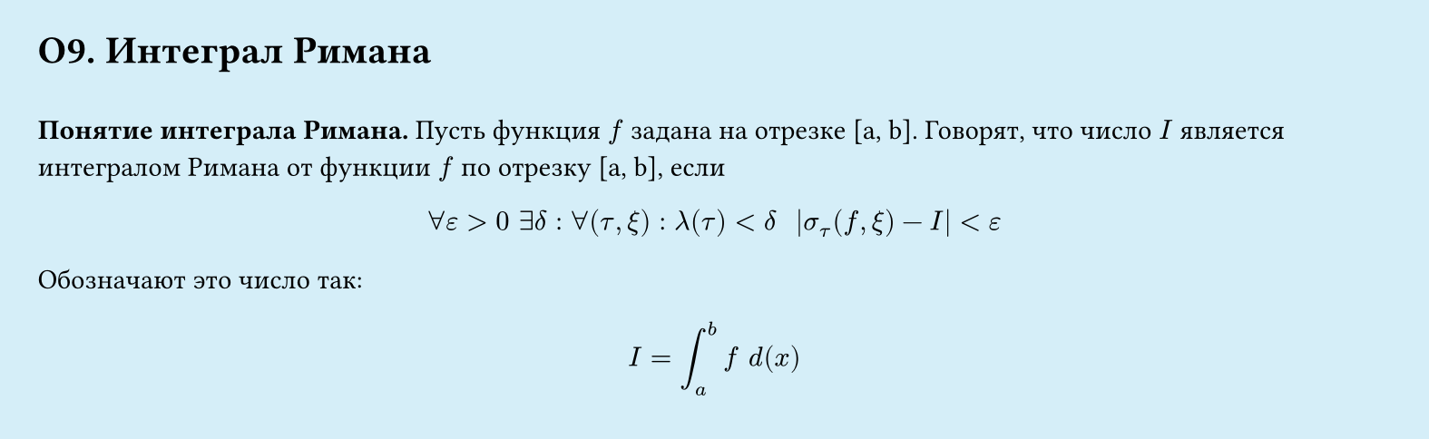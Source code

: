 #set page(width: 20cm, height: 6.15cm, fill: color.hsl(197.14deg, 71.43%, 90.39%), margin: 15pt)
#set align(left + top)
= О9.  Интеграл Римана
\
*Понятие интеграла Римана.*
Пусть функция $f$ задана на отрезке [a, b]. Говорят, что число $I$ является интегралом Римана от функции $f$ по отрезку [a, b], если
$
  forall epsilon gt 0 space exists delta: 
  forall (tau, xi): lambda (tau) < delta space space
  abs(sigma_tau (f, xi) - I) lt epsilon
$

Обозначают это число так:
$
  I = integral_a^b f space d (x)
$